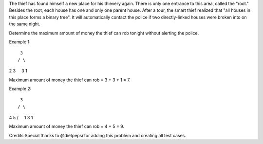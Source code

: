The thief has found himself a new place for his thievery again. There is
only one entrance to this area, called the "root." Besides the root,
each house has one and only one parent house. After a tour, the smart
thief realized that "all houses in this place forms a binary tree". It
will automatically contact the police if two directly-linked houses were
broken into on the same night.

Determine the maximum amount of money the thief can rob tonight without
alerting the police.

Example 1:

::

     3
    / \

2 3     3 1

Maximum amount of money the thief can rob = 3 + 3 + 1 = 7.

Example 2:

::

     3
    / \

4 5 /     1 3 1

Maximum amount of money the thief can rob = 4 + 5 = 9.

Credits:Special thanks to @dietpepsi for adding this problem and
creating all test cases.
